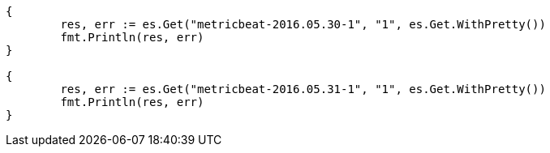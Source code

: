 // Generated from docs-reindex_3b04cc894e6a47d57983484010feac0c_test.go
//
[source, go]
----
{
	res, err := es.Get("metricbeat-2016.05.30-1", "1", es.Get.WithPretty())
	fmt.Println(res, err)
}

{
	res, err := es.Get("metricbeat-2016.05.31-1", "1", es.Get.WithPretty())
	fmt.Println(res, err)
}
----
